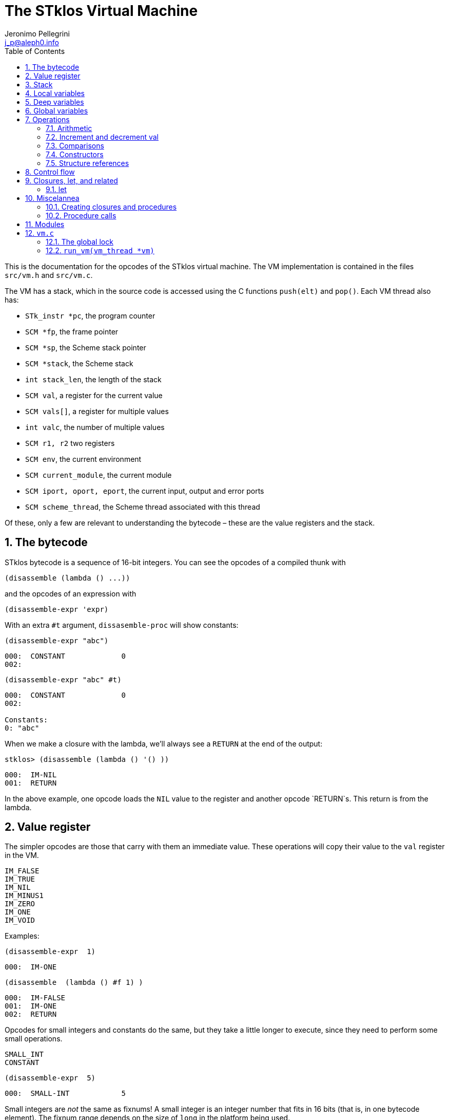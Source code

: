 //  SPDX-License-Identifier: GFDL-1.3-or-later
//
//  Copyright © 2000-2022 Erick Gallesio <eg@unice.fr>
//
//           Author: Jeronimo Pellegrini <j_p@aleph0.info>
//    Creation date:  4-Feb-2022 09:48
// Last file update: 14-Mar-2022 19:27 (eg)

= The STklos Virtual Machine
:authors: Jeronimo Pellegrini
:email: j_p@aleph0.info
:logo: images/dice.png
:doctype: book
:source-highlighter: rouge
:rouge-style: monokai
:icons: font
:toc: left
:toclevels: 2
:sectnums:
:xrefstyle: short
:pdf-style: ../lib/theme/stklos.yml
:docinfodir: ../lib/theme
:docinfo: shared


This is the documentation for the opcodes of the STklos virtual machine.
The VM implementation is contained in the files `src/vm.h` and
`src/vm.c`.

The VM has a stack, which in the source code is accessed using the C
functions `push(elt)` and `pop()`. Each VM thread also has:

* `STk_instr *pc`, the program counter
* `SCM *fp`, the frame pointer
* `SCM *sp`, the Scheme stack pointer
* `SCM *stack`, the Scheme stack
* `int stack_len`, the length of the stack
* `SCM val`, a register for the current value
* `SCM vals[]`, a register for multiple values
* `int valc`, the number of multiple values
* `SCM r1, r2` two registers
* `SCM env`, the current environment
* `SCM current_module`, the current module
* `SCM iport, oport, eport`, the current input, output and error ports
* `SCM scheme_thread`, the Scheme thread associated with this thread

Of these, only a few are relevant to understanding the bytecode – these
are the value registers and the stack.

== The bytecode

STklos bytecode is a sequence of 16-bit integers. You can see the
opcodes of a compiled thunk with

[source,scheme]
----
(disassemble (lambda () ...))
----

and the opcodes of an expression with

[source,scheme]
----
(disassemble-expr 'expr)
----

With an extra `#t` argument, `dissasemble-proc` will show constants:

[source,scheme]
----
(disassemble-expr "abc")
----

....
000:  CONSTANT             0
002:
....

[source,scheme]
----
(disassemble-expr "abc" #t)
----

....
000:  CONSTANT             0
002:

Constants:
0: "abc"
....

When we make a closure with the lambda, we’ll always see a `RETURN` at
the end of the output:

[source,scheme]
----
stklos> (disassemble (lambda () '() ))
----

....
000:  IM-NIL
001:  RETURN
....

In the above example, one opcode loads the `NIL` value to the register
and another opcode `RETURN`s. This return is from the lambda.

== Value register

The simpler opcodes are those that carry with them an immediate value.
These operations will copy their value to the `val` register in the VM.

....
IM_FALSE
IM_TRUE
IM_NIL
IM_MINUS1
IM_ZERO
IM_ONE
IM_VOID
....

Examples:

[source,scheme]
----
(disassemble-expr  1)
----

....
000:  IM-ONE
....

[source,scheme]
----
(disassemble  (lambda () #f 1) )
----

....
000:  IM-FALSE
001:  IM-ONE
002:  RETURN
....

Opcodes for small integers and constants do the same, but they take a
little longer to execute, since they need to perform some small
operations.

....
SMALL_INT
CONSTANT
....

[source,scheme]
----
(disassemble-expr  5)
----

....
000:  SMALL-INT            5
....

Small integers are _not_ the same as fixnums! A small integer is an
integer number that fits in 16 bits (that is, in one bytecode element).
The fixnum range depends on the size of `long` in the platform being
used.

Suppose STklos has been compiled on a 64 bit system and also ona 32 bit
system. The ranges for small ints and fixnums are:

....
small integer (on both): [ -2^15, +2^15 - 1 ]
fixnum (long is 32-bit): [ -2^29, +2^29 - 1 ]
fixnum (long is 64-bit): [ -2^61, +2^61 - 1 ]
....

The expression above, `5`, is compiled into the bytes

....
00 08 00 05
....

where `00 08` is the opcode for ``small int'', and `00 05` is the
argument (the small integer, 5).

Small integers are compiled _into_ the bytecode. Fixnums, bignums,
strings are stored _outside_ of the bytecode, and the instruction
`CONSTANT` takes as argument an index into the constants vector.

The expression `50000` is not a small integer, so it is compiled as a
constant:

....
(disassemble-expr 50000 #t)
000:  CONSTANT             0
002:

Constants:
0: 50000
....

Zero is the index of `50000` in the constants vector.

The above code is compiled into bytecode as

....
00 09 00 00
....

where `00 09` means `CONSTANT` and `00 00` is the index into the
constants vector.

Another clarifying example:

(disassemble-expr ’(values 50000 ``abc'') #t)

....
000:  PREPARE-CALL
001:  CONSTANT-PUSH        0
003:  CONSTANT-PUSH        1
005:  GREF-INVOKE          2 2
008:

Constants:
0: 50000
1: "abc"
2: values
....

The bytecode is

....
37 85 0 85 1 86 2 2
....

Here,

* `85 0` is `CONSTANT-PUSH 0` (0 = first element of the vector)
* `85 1` is `CONSTANT-PUSH 1` (1 = second element)
* `86 2 2` is `GREF-INVOKE 2 2` (2 = number, arg to `values, next 2 =
third element of vector)

== Stack

The following opcodes are similar to the immediate-value ones, except
that, instead of copying their values to the `val` register, they push
the value on the stack.

....
FALSE_PUSH
TRUE_PUSH
NIL_PUSH
MINUS1_PUSH
ZERO_PUSH
ONE_PUSH
VOID_PUSH

INT_PUSH
CONSTANT_PUSH
....

The `POP` and `PUSH` move objects between stack and value register.

....
POP     ; move top of stack to val register
PUSH    ; store val register on top of stack
....

== Local variables

The `LOCAL_REF` opcodes will load the values of variables from the
current environment (the ``local'' variables) on the `val` register.

....
LOCAL_REF0
LOCAL_REF1
LOCAL_REF2
LOCAL_REF3
LOCAL_REF4
LOCAL_REF
....

Examples:

[source,scheme]
----
(disassemble (lambda (a) a))
----

....
000:  LOCAL-REF0
001:  RETURN
....

[source,scheme]
----
(disassemble (lambda (a b) a))
----

....
000:  LOCAL-REF1
001:  RETURN
....

There are opcodes for five fixed positions only, so after that another
opcode, `LOCAL_REF`, needs an argument:

[source,scheme]
----
(disassemble (lambda (a b c d e f) a))
----

....
000:  LOCAL-REF            5
002:  RETURN
....

The following opcodes are similar to the local reference ones, except
that, instead of copying their values to the `val` register, they push
the value on the stack.

....
LOCAL_REF0_PUSH
LOCAL_REF1_PUSH
LOCAL_REF2_PUSH
LOCAL_REF3_PUSH
LOCAL_REF4_PUSH
....

The following opcodes are analogous to the local reference ones, but
instead of loading values, they store the value of the `val` register on
the local variables

....
LOCAL_SET0
LOCAL_SET1
LOCAL_SET2
LOCAL_SET3
LOCAL_SET4
LOCAL_SET
....

== Deep variables

Variables which are visible but not in the immediately accessible
environment are accessed with the `DEEP` opcodes.

....
DEEP_LOCAL_REF
DEEP_LOCAL_SET
DEEP_LOC_REF_PUSH
....

Examples:

[source,scheme]
----
(disassemble
 (let ((a 10))
   (lambda () a)))
----

....
000:  DEEP-LOCAL-REF       256
002:  RETURN
....

[source,scheme]
----
(disassemble
 (let ((a 10))
   (lambda ()
     (set! a 20))))
----

....
000:  SMALL-INT            20
002:  DEEP-LOCAL-SET       256
004:  RETURN
....

In the following example, the value of `a` is fetched from a deep
environment and pushed onto the stack, so it can be used by the
comparison opcode `IN-NUMEQ`:

[source,scheme]
----
(disassemble
 (let ((a 10))
   (lambda ()
     (= a 20))))
----

....
000:  DEEP-LOC-REF-PUSH    256
002:  SMALL-INT            20
004:  IN-NUMEQ
005:  RETURN
....

== Global variables

Global variables can be read and set with the following opcodes:

....
GLOBAL-REF
GLOBAL-SET
....

Examples:

[source,scheme]
----
(disassemble-expr 'my-cool-global-variable) #t)
----

....
000:  GLOBAL-REF           0

Constants:
0: my-cool-global-variable
....

[source,scheme]
----
(disassemble-expr '(set! my-cool-global-variable #f) #t)
----

....
000:  IM-FALSE
001:  GLOBAL-SET           0

Constants:
0: my-cool-global-variable
....

== Operations

=== Arithmetic

The operations take the top of stack and `val` as operands, and leave
the result on `val`.

....
IN_ADD2
IN_SUB2
IN_MUL2
IN_DIV2
....

[source,scheme]
----
(disassemble-expr '(+ a 3) #t)
----

....
000:  GLOBAL-REF           0
002:  IN-SINT-ADD2         3

Constants:
0: a
....

First the value of `a` (which is the zero-th local variable) is pushed
onto the stack. Then, `DEEP-LOCAL-REF` brings the value of `x`, and
`IM-ADD2` adds the two values, leaving the result on the local variable
register.

For fixnums, the analogous opcodes are:

....
IN_FXADD2
IN_FXSUB2
IN_FXMUL2
IN_FXDIV2
....

[source,scheme]
----
(disassemble-expr '(fx+ v 3))
----

....
000:  GLOBAL-REF           0
002:  IN-SINT-FXADD2       3

Constants:
0: v
....

The following variant of those opcodes do not use the stack. They
operate on `val` and an argument:

....
IN_SINT_ADD2
IN_SINT_SUB2
IN_SINT_MUL2
IN_SINT_DIV2
....

Example:

[source,scheme]
----
(disassemble-expr '(+ a 2))
----

....
000:  GLOBAL-REF           0
002:  IN-SINT-ADD2         2

Constants:
0: a
....

With `a` as a local variable:

[source,scheme]
----
(disassemble (lambda (a) (+ a 2)))
----

....
000:  LOCAL-REF0
001:  IN-SINT-ADD2         2
003:  RETURN
....

First, the value of `a` is put on `val`; then it is summed with `2`,
which comes as an argument to the opcode `IN-SINT-ADD2`.

These also have fixnum variants:

....
IN_SINT_FXADD2
IN_SINT_FXSUB2
IN_SINT_FXMUL2
IN_SINT_FXDIV2
....

Example:

[source,scheme]
----
(disassemble-expr '(fx+ a 2))
----

....
000:  GLOBAL-REF           0
002:  IN-SINT-FXADD2       2

Constants:
0: a
....

=== Increment and decrement val

....
IN_INCR
IN_DECR
....

=== Comparisons

These compare the top of stack with `val`, and leave a boolean on `val`.

....
IN_NUMEQ     ;   pop() == val ?
IN_NUMDIFF   ; ! pop() == val ?
IN_NUMLT     ;   pop < val ?
IN_NUMGT     ;   pop > val ?
IN_NUMLE     ;   pop <= val ?
IN_NUMGE     ;   pop >= val ?
....

Example:

[source,scheme]
----
(disassemble-expr ' (>= a 2))
----

....
000:  GLOBAL-REF-PUSH      0
002:  SMALL-INT            2
004:  IN-NUMGE

Constants:
0: a
....

There are also opcodes for `equal?`, `eqv?` and `eq?`:

....
IN_EQUAL
IN_EQV
IN_EQ
....

Example:

[source,scheme]
----
(disassemble-expr '(eq? a 2))
----

....
000:  GLOBAL-REF-PUSH      0
002:  SMALL-INT            2
004:  IN-EQ

Constants:
0: a
....

The `dissassemble` procedures will not, however, show the names of
symbols or values of strings (`disassemble-expr` does, when passed the
extra `#t` argument).

[source,scheme]
----
(disassemble (lambda (a) (eq? a 'hello-i-am-a-symbol)))
----

....
000:  LOCAL-REF0-PUSH
001:  CONSTANT             0
003:  IN-EQ
004:  RETURN
....

[source,scheme]
----
(disassemble-expr '(eq? a 'hello-i-am-a-symbol) #t)
----

....
000:  GLOBAL-REF-PUSH      0
002:  CONSTANT             1
004:  IN-EQ
005:

Constants:
0: a
1: hello-i-am-a-symbol
....

=== Constructors

These will build structures with the value in `val` and store the
structure (that is, the tagged word representing it) again on `val`.

....
IN_CONS
IN_CAR
IN_CDR
IN_LIST
....

Examples:

[source,scheme]
----
(disassemble-expr '(cons "a" "b") #t)
----

....
000:  CONSTANT-PUSH        0
002:  CONSTANT             1
004:  IN-CONS
005:

Constants:
0: "a"
1: "b"
....

[source,scheme]
----
(disassemble (lambda (a b) (cons a b)))
----

....
000:  LOCAL-REF1-PUSH
001:  LOCAL-REF0
002:  IN-CONS
003:  RETURN
....

The element to be consed is pushed on the stack; then the second element
is loaded on `val`, and then `IN-CONS` is called.

[source,scheme]
----
(disassemble (lambda (a) (list a)))
----

....
000:  LOCAL-REF0-PUSH
001:  IN-LIST              1
003:  RETURN
....

[source,scheme]
----
(disassemble-expr '(car a) #t)
----

....
000:  GLOBAL-REF           0
002:  IN-CAR
003:

Constants:
0: a
....

=== Structure references

The following opcodes access and set elements of strings and vectors.

....
IN_VREF
IN_SREF
IN_VSET
IN_SSET
....

`V` stands for vector, `S` stands for string; then, `REF` and `SET` mean
``reference'' and ``set''.

The instructions will use the object in the stack and the index from the
`val` register.

Examples

[source,scheme]
----
(disassemble
 (let ((a #(0 1 2 3)))
   (lambda () (vector-ref a 2))))
----

....
000:  DEEP-LOC-REF-PUSH    256
002:  SMALL-INT            2
004:  IN-VREF
005:  RETURN
....

In the following example, the `CONSTANT-PUSH` is including a reference
to the string on the stack.

[source,scheme]
----
(disassemble-expr '(string-ref "abcde" 3) #t)
----

....
000:  CONSTANT-PUSH        0
002:  SMALL-INT            3
004:  IN-SREF
005:

Constants:
0: "abcde"
....

When setting a value, the reference to the vector or string and the
index go on the stack (index below the reference to the object – the
index is popped first), and the value goes on `val`, then the setting
opcode is used:

[source,scheme]
----
(disassemble
 (let ((v (vector #\a #\b #\c)))
   (lambda () (vector-set! v 2 10))))
----

....
000:  DEEP-LOC-REF-PUSH    256    ; push ref. to vector
002:  INT-PUSH             2      ; push index
004:  SMALL-INT            10     ; put new value in val
006:  IN-VSET                     ; set it!
007:  RETURN
....

== Control flow

The following opcodes have an argument, which is the offset to be added
to the program counter.

....
GOTO           ; unconditionally jump
JUMP_TRUE      ; jump if val is true
JUMP_FALSE     ; jump if val is false
JUMP_NUMDIFF   ; jump if ! pop() = val (for numbers)
JUMP_NUMEQ     ; jump if pop() = val (for numbers)
JUMP_NUMLT     ; jump of pop() <  val
JUMP_NUMLE     ; jump of pop() <= val
JUMP_NUMGT     ; jump of pop() >  val
JUMP_NUMGE     ; jump of pop() >= val
JUMP_NOT_EQ    ; jump if pop() not eq? val
JUMP_NOT_EQV   ; jump if pop() not eqv? val
JUMP_NOT_EQUAL ; jump if pop() not equal? val
....

Example:

[source,scheme]
----
(disassemble
 (lambda () (if #t 2 4)))
----

....
000:  IM-TRUE
001:  JUMP-FALSE           3    ;; ==> 006
003:  SMALL-INT            2
005:  RETURN
006:  SMALL-INT            4
008:  RETURN
....

STklos’ `disassemble` is nice enough to tell you the line number where a
jump goes!

== Closures, let, and related

=== let

The opcodes for ``entering `let`'' create new environments and push them
on the stack, but do _not_ update activation records, since there is no
procedure call happening. Then, the `LEAVE_LET` opcode removes the
environment from the stack.

....
ENTER_LET
ENTER_LET_STAR
ENTER_TAIL_LET
ENTER_TAIL_LET_STAR
LEAVE_LET
....

Examples:

[source,scheme]
----
(disassemble-expr '(list (let ((x 1))
                           x)) #t)
----

....
000:  PREPARE-CALL
001:  ONE-PUSH
002:  ENTER-LET            1
004:  LOCAL-REF0
005:  LEAVE-LET
006:  PUSH
007:  IN-LIST              1

Constants:
....

When the `let` is in tail position, then the opcode used is the ordinary
`ENTER_TAIL_LET`, and no `LEAVE_LET` is needed:

[source,scheme]
----
(disassemble
 (lambda ()
   (let ((x 1))
     x)))
----

....
000:  PREPARE-CALL
001:  INT-PUSH             4
002:  ENTER-TAIL-LET       1
004:  LOCAL-REF0
005:  RETURN
....

== Miscelannea

The following opcode does nothing:

....
NOP
....

The following sets the docstring and the formal parameter list
documentation for a procedure:

....
DOCSTRG
FORMALS
....

Examples:

[source,scheme]
----
(disassemble-expr '(define (f) "A well-documented function" 5) #t)
----

....
000:  CREATE-CLOSURE       4 0  ;; ==> 006
003:  SMALL-INT            5
005:  RETURN
006:  DOCSTRG              0
008:  DEFINE-SYMBOL        1
010:

Constants:
0: "A well-documented function"
1: f
....

[source,scheme]
----
(disassemble
 (lambda ()
   (define (f) "A well-documented function" 5)
   10))
----

....
000:  PREPARE-CALL
001:  FALSE-PUSH
002:  ENTER-TAIL-LET       1
004:  CREATE-CLOSURE       4 0  ;; ==> 010
007:  SMALL-INT            5
009:  RETURN
010:  DOCSTRG              0
012:  LOCAL-SET0
013:  SMALL-INT            10
015:  RETURN
....

Here, `DOCSTRG` seems to have a zero argument because it uses a constant
string, and `disassemble` does not show values of strings and symbol
names.

The `FORMALS` opcode is similar to `DOCSTRG`, except that it expects a
list instead of a string.

[source,scheme]
----
((in-module STKLOS-COMPILER compiler:generate-signature) #t)

(disassemble-expr '(define (f a b . c)
                     "A well-documented function"
                     (* a 3))
                  #t)
----

....
000:  CREATE-CLOSURE       5 -3;; ==> 007
003:  LOCAL-REF2
004:  IN-SINT-MUL2         3
006:  RETURN
007:  FORMALS              0
009:  DOCSTRG              1
011:  DEFINE-SYMBOL        2
013:

Constants:
0: (a b . c)
1: "A well-documented function"
2: f
....

=== Creating closures and procedures

The following opcode creates a closure.

....
CREATE_CLOSURE
....

This opcode fetches two parameters:

* the number of instructions ahead that the VM needs to jump to (because
what follows is the code of a closure being created, and it should _not_
be executed, so the VM wull jump over it)
* the closure arity.

Examples:

[source,scheme]
----
(disassemble
 (lambda ()
   (lambda () "Hello")))
----

....
000:  CREATE-CLOSURE       4 0  ;; ==> 006
003:  CONSTANT             0
005:  RETURN
006:  RETURN
....

[source,scheme]
----
(disassemble
 (lambda ()
   (lambda (x) (* 2 x))))
----

....
000:  CREATE-CLOSURE       5 1  ;; ==> 007
003:  LOCAL-REF0
004:  IN-SINT-MUL2         2
006:  RETURN
007:  RETURN
....

[source,scheme]
----
(disassemble
 (lambda ()
   (define (g a b c) 10)
   g))
----

....
000:  PREPARE-CALL
001:  FALSE-PUSH
002:  ENTER-TAIL-LET       1
004:  CREATE-CLOSURE       4 3  ;; ==> 010
007:  SMALL-INT            10
009:  RETURN
010:  LOCAL-SET0
011:  LOCAL-REF0
012:  RETURN
....

=== Procedure calls

The following opcodes are used to make procedure calls:

....
PREPARE-CALL        ( PREP_CALL() in vm.c )
INVOKE
TAIL_INVOKE
GREF-INVOKE
GREF-TAIL-INVOKE
PUSH_GREF_INVOKE
PUSH_GREF_TAIL_INV
....

* `PREPARE-CALL` pushes an activation record on the stack.
* `INVOKE` opcodes call procedures – local or global; in tail position or not.
   The ones with the `PUSH_` prefix also push an argument onto the stack.

These are handled in the VM as states in the state machine (they are
labels used in the `CASE`s in `vm/.c`).

In `vm.c`, all these instructions end up sending the control to the
`FUNCALL:` label, which will then check what to do depending on the
type of call (`tc_instance`, `tc_closure`, `tc_next_method`, `tc_apply`,
or some primitive, `tc_subr...`)


The peephole optimizer will combine `PUSH`, `GLOBAL-REF` `INVOKE` instructions,
yielding combined instructions. The following is an excerpt from `peephole.stk`
where these transformations are documented:

[source, scheme]
----
;; [GLOBAL-REF, PUSH] => GLOBAL-REF-PUSH
;; [PUSH GLOBAL-REF] => PUSH-GLOBAL-REF
;; [PUSH-GLOBAL-REF, INVOKE] => PUSH-GREF-INVOKE
;; [PUSH-GLOBAL-REF, TAIL-INVOKE] => PUSH-GREF-TAIL-INV
;; [PUSH, PREPARE-CALL] => PUSH-PREPARE-CALL
;; [GLOBAL-REF, INVOKE] => GREF-INVOKE
;; [GLOBAL-REF, INVOKE] => GREF-INVOKE
;; [GLOBAL-REF, TAIL-INVOKE] => GREF-TAIL-INVOKE
;; [LOCAL-REFx, PUSH] => LOCAL-REFx-PUSH
----

The arguments to the `INVOKE`-like instructions are:

* `INVOKE`: `n_args` (the procedure address is the first item on the stack, so
  it is not passed as argument in the code)
* `GREF-INVOKE`: `proc_addr`, `n_args`
* `PUSH-GREF-INVOKE`: `first_arg`, `proc_addr`, `n_args` (pushes the first and calls
  the procedure with `n_args` arguments form the stack

[source,scheme]
----
(disassemble (lambda () (f)))
----

....
000:  PREPARE-CALL
001:  GREF-TAIL-INVOKE     0 0
004:  RETURN
....

[source,scheme]
----
(disassemble (lambda () (f 3)))
----

....
000:  PREPARE-CALL
001:  INT-PUSH             3
003:  GREF-TAIL-INVOKE     0 1
006:  RETURN
....

In the next example, `GREF-INVOKE` is called with arguments 0
and 0. The *first* value 0 is the address of the procedure in the
stack. The `IN-SINT-ADD2` procedure is called afterwards to sum 3 with
the return from `f`.

[source,scheme]
----
(disassemble (lambda () (+ 3 (f))))
----

....
000:  PREPARE-CALL
001:  GREF-INVOKE          0 0
004:  IN-SINT-ADD2         3
006:  RETURN
....

In the next example, `GREF-INVOKE` is called with arguments 0
and 2. The value 0 is the address of the procedure in the
stack; 2 is the number of arguments given in this procedure call.
The `IN-SINT-ADD2` procedure is called afterwards to sum 5 with
the return from `f`.

[source,scheme]
----
(disassemble
 (lambda (x)
   (+ 5 (f x #f))))
----

....
000:  PREPARE-CALL
001:  LOCAL-REF0-PUSH
002:  FALSE-PUSH
003:  GREF-INVOKE          0 2
006:  IN-SINT-ADD2         5
008:  RETURN
....

Now the next example shows how `INVOKE` is used to call a procedure that
is non-global (it is in the local environment).
The `INVOKE` instruction will use the first value on the stack as the
address of the procedure (it's `DEEP-LOCAL-REF 256`, since `f` is defined
inside the `let`). The other two arguments to be popped from the stack are
`#f` (pushed by the `FALSE-PUSH` instruction) and the global variable `y`
(pushed by the instruction `GLOBAL-REF-PUSH 0`). After `INVOKE` calls `f`,
the instruction `IN-SINT-ADD2 3` will sum `3` to the result.

[source,scheme]
----
(let ((f (lambda (x) x)))
  (disassemble
   (lambda ()
     (+ 3 (f y #f)))))
----

....
000:  PREPARE-CALL
001:  GLOBAL-REF-PUSH      0
003:  FALSE-PUSH
004:  DEEP-LOCAL-REF       256
006:  INVOKE               2
008:  IN-SINT-ADD2         3
010:  RETURN
....

== Modules

The following opcode enters a given module.

....
SET_CUR_MOD
....

An SCM object of type `module` must be in the `val` resgister.

Example:

[source,scheme]
----
(disassemble-expr '(select-module m) #t)
----

....
000:  PREPARE-CALL
001:  CONSTANT-PUSH        0
003:  GREF-INVOKE          1 1
006:  SET-CUR-MOD
007:

Constants:
0: m
1: find-module
....

In the above example, the constants were two symbols: `m` and
`find-module`. The `find-module` procedure, which is called, will leave
module `m` in the `val` register, which is then used by `SET_CUR_MOD`.

The following opcode defines a variable in a module.

....
DEFINE_SYMBOL
....

It will define a variable with name set as symbol fetched after the
opcode, and value in the `val` register.

[source,scheme]
----
(disassemble-expr '(define a "abc") #t)
----

....
000:  CONSTANT             0
002:  DEFINE-SYMBOL        1
004:

Constants:
0: "abc"
1: a
....

[source,scheme]
----
(disassemble-expr '(define a #f) #t)
----

....
000:  IM-FALSE
001:  DEFINE-SYMBOL        0
003:

Constants:
0: a
....


== `vm.c`

An important observation:

* `apply` : there *is* a `DEFINE_PRIMITIVE("apply", ...)`, but it is *not*
  used. It is necessary just so there is a primitive of the type `tc_apply`.
  When the VM finds a primitive of this kind, it'll treat it differently.

Some basic functions in the VM:

* `push(v)`: pushes `v` on the stack (the stack pointer is decreased)
* `pop()`: pops a value from the stack (the stack pointer is increased)
* `fetch_next()`  fetches the *next* opcode, increasing the PC
* `fetch_const()` fetches the *next* opcode and uses it as index for a constant
* `look_const()` looks at the *current* opcode and uses it as index for a constant
* `fetch_global()` fetches the *next* opcode and uses it as index for a global variable
* `add_global(ref)` adds `ref` to the list of global variables, and returns its index.
  If it was already there, the old index is returned. If it was not, a place is allocated
  for it, and the new index is returned.

Already covered before:

* `SCM STk_C_apply(SCM func, int nargs, ...)`: applies `func`, with `nargs` arguments
* `SCM STk_C_apply_list(SCM func, SCM l)`: applies `func`, with a list of arguments
* `SCM STk_n_values(int n, ...)`: prepares `n` values in the VM (for the next instruction), and
  returns a pointer to the `vm->val` register
* `SCM STk_values2vector(SCM obj, SCM vect)`: turns a `values` object into an array with the values

=== The global lock

There is one global mutex lock for STklos, called `global_lock`, declared in `vm.c`:

`MUT_DECL(global_lock);          /* the lock to access checked_globals */`

As per the comment, its purpose is to discipline access to global variables.


Three macros are used to control the global lock (a mutex):

* `LOCK_AND_RESTART` will acquire the lock, and decrease the program counter.
It will also set a flag that signals that the lock has been acquired by this thread,
and then call `NEXT`.
The name "`AND_RESTART`" reflects the fact that it decreases the PC and calls `NEXT`
(for the next instruction) -- so the effect is to start again operating on this
instruction, but this time with the lock.

* `RELEASE_LOCK` will release the lock, regardless of the thread having it or not. The flag indicating ownership by this thread is cleared.

* `RELEASE_POSSIBLE_LOCK` will release the lock *if* this thread has it.

=== `run_vm(vm_thread *vm)`

After some initial setup, this function will operate as a state machine.
Its basic structure is shown below.

The `CASE` symbol is defined differently, depending on the system, but `CASE(x)` semantically
simialar to `case x:` (if computed GOTOs are better, then it's defined as a label instead --
see its definition in `vm.c`).

[source, scheme]
----
for ( ; ; ) {

  byteop = fetch_next();  /* next instruction */

  switch (byteop) {

    CASE(NOP) { NEXT; }
    CASE(IM_FALSE)  { vm->val = STk_false;       NEXT1;}
    CASE(IM_TRUE)   { vm->val = STk_true;        NEXT1;}

    ...

    CASE(PUSH_GLOBAL_REF)
    CASE(GLOBAL_REF) {
      ...
    }

    ... (several cases here)

    FUNCALL:  /* we "goto" here for procedure invoking from
                 other places in the VM */
    {
      ...
    }
    STk_panic("abnormal exit from the VM"); /* went through the switch(byteop) */
  }

----
